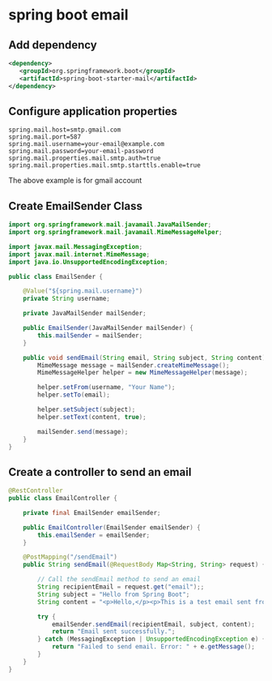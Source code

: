 * spring boot email

** Add dependency

#+begin_src xml
<dependency>
   <groupId>org.springframework.boot</groupId>
   <artifactId>spring-boot-starter-mail</artifactId>
</dependency>
#+end_src

** Configure application properties

#+begin_src properties
spring.mail.host=smtp.gmail.com
spring.mail.port=587
spring.mail.username=your-email@example.com
spring.mail.password=your-email-password
spring.mail.properties.mail.smtp.auth=true
spring.mail.properties.mail.smtp.starttls.enable=true
#+end_src

The above example is for gmail account

** Create EmailSender Class

#+begin_src java
import org.springframework.mail.javamail.JavaMailSender;
import org.springframework.mail.javamail.MimeMessageHelper;

import javax.mail.MessagingException;
import javax.mail.internet.MimeMessage;
import java.io.UnsupportedEncodingException;

public class EmailSender {

    @Value("${spring.mail.username}")
    private String username;

    private JavaMailSender mailSender;

    public EmailSender(JavaMailSender mailSender) {
        this.mailSender = mailSender;
    }

    public void sendEmail(String email, String subject, String content) throws MessagingException, UnsupportedEncodingException {
        MimeMessage message = mailSender.createMimeMessage();
        MimeMessageHelper helper = new MimeMessageHelper(message);

        helper.setFrom(username, "Your Name");
        helper.setTo(email);

        helper.setSubject(subject);
        helper.setText(content, true);

        mailSender.send(message);
    }
}
#+end_src

** Create a controller to send an email

#+begin_src java
@RestController
public class EmailController {

    private final EmailSender emailSender;

    public EmailController(EmailSender emailSender) {
        this.emailSender = emailSender;
    }

    @PostMapping("/sendEmail")
    public String sendEmail(@RequestBody Map<String, String> request) {

        // Call the sendEmail method to send an email
        String recipientEmail = request.get("email");;
        String subject = "Hello from Spring Boot";
        String content = "<p>Hello,</p><p>This is a test email sent from Spring Boot.</p>";

        try {
            emailSender.sendEmail(recipientEmail, subject, content);
            return "Email sent successfully.";
        } catch (MessagingException | UnsupportedEncodingException e) {
            return "Failed to send email. Error: " + e.getMessage();
        }
    }
}
#+end_src
